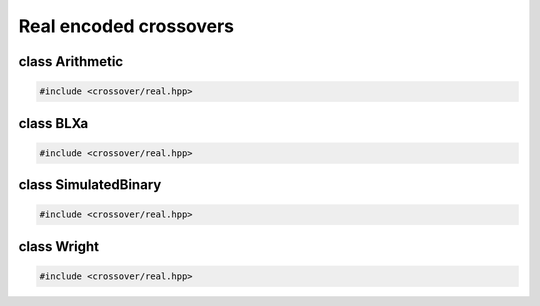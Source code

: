 Real encoded crossovers
===================================================

.. doxygennamespace:: gapp::crossover::real
   :project: gapp
   :desc-only:


class Arithmetic
---------------------------------------------------

.. code-block::

   #include <crossover/real.hpp>

.. doxygenclass:: gapp::crossover::real::Arithmetic
   :project: gapp
   :members:
   :protected-members:


class BLXa
---------------------------------------------------

.. code-block::

   #include <crossover/real.hpp>

.. doxygenclass:: gapp::crossover::real::BLXa
   :project: gapp
   :members:
   :protected-members:


class SimulatedBinary
---------------------------------------------------

.. code-block::

   #include <crossover/real.hpp>

.. doxygenclass:: gapp::crossover::real::SimulatedBinary
   :project: gapp
   :members:
   :protected-members:


class Wright
---------------------------------------------------

.. code-block::

   #include <crossover/real.hpp>

.. doxygenclass:: gapp::crossover::real::Wright
   :project: gapp
   :members:
   :protected-members:

